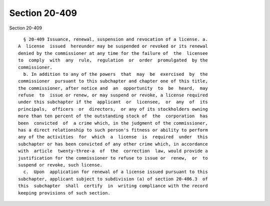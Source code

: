 Section 20-409
==============

Section 20-409 ::    
        
     
        § 20-409 Issuance, renewal, suspension and revocation of a license. a.
      A  license  issued  hereunder may be suspended or revoked or its renewal
      denied by the commissioner at any time for the failure of  the  licensee
      to  comply  with  any  rule,  regulation  or  order  promulgated  by the
      commissioner.
        b. In addition to any of the powers  that  may  be  exercised  by  the
      commissioner  pursuant to this subchapter and chapter one of this title,
      the commissioner, after notice and  an  opportunity  to  be  heard,  may
      refuse  to  issue or renew, or may suspend or revoke, a license required
      under this subchapter if the  applicant  or  licensee,  or  any  of  its
      principals,  officers  or  directors,  or any of its stockholders owning
      more than ten percent of the outstanding stock of  the  corporation  has
      been  convicted  of  a crime which, in the judgment of the commissioner,
      has a direct relationship to such person's fitness or ability to perform
      any of the activities  for  which  a  license  is  required  under  this
      subchapter or has been convicted of any other crime which, in accordance
      with  article  twenty-three-a  of  the  correction  law, would provide a
      justification for the commissioner to refuse to issue or  renew,  or  to
      suspend or revoke, such license.
        c.  Upon  application for renewal of a license issued pursuant to this
      subchapter, applicant subject to subdivision (a) of section 20-406.3  of
      this  subchapter  shall  certify  in  writing compliance with the record
      keeping provisions of such section.
    
    
    
    
    
    
    